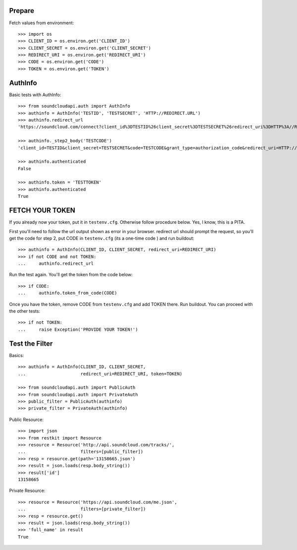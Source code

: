 Prepare
=======

Fetch values from environment::

    >>> import os
    >>> CLIENT_ID = os.environ.get('CLIENT_ID')
    >>> CLIENT_SECRET = os.environ.get('CLIENT_SECRET')    
    >>> REDIRECT_URI = os.environ.get('REDIRECT_URI')    
    >>> CODE = os.environ.get('CODE') 
    >>> TOKEN = os.environ.get('TOKEN') 

AuthInfo
========

Basic tests with AuthInfo:: 

    >>> from soundcloudapi.auth import AuthInfo
    >>> authinfo = AuthInfo('TESTID', 'TESTSECRET', 'HTTP://REDIRECT.URL')
    >>> authinfo.redirect_url   
    'https://soundcloud.com/connect?client_id%3DTESTID%26client_secret%3DTESTSECRET%26redirect_uri%3DHTTP%3A//REDIRECT.URL%26response_type%3Dcode%26scope%3Dnon-expiring'

    >>> authinfo._step2_body('TESTCODE')
    'client_id=TESTID&client_secret=TESTSECRET&code=TESTCODE&grant_type=authorization_code&redirect_uri=HTTP://REDIRECT.URL'
    
    >>> authinfo.authenticated
    False     
    
    >>> authinfo.token = 'TESTTOKEN'
    >>> authinfo.authenticated 
    True    

FETCH YOUR TOKEN
================

If you already now your token, put it in ``testenv.cfg``. Otherwise follow
procedure below. Yes, I know, this is a PITA.

First you'll need to follow the url output shown as error in your browser.
redirect url should prompt the request, so you'll get the code for step 2, put
CODE in ``testenv.cfg`` (its a one-time code ) and run buildout::    
   
    >>> authinfo = AuthInfo(CLIENT_ID, CLIENT_SECRET, redirect_uri=REDIRECT_URI)
    >>> if not CODE and not TOKEN:
    ...     authinfo.redirect_url    
    
    
Run the test again. You'll get the token from the code below::

    >>> if CODE:
    ...     authinfo.token_from_code(CODE)
    

Once you have the token, remove CODE from  ``testenv.cfg`` and add TOKEN there.
Run buildout. You can proceed with the other tests::

    >>> if not TOKEN:
    ...     raise Exception('PROVIDE YOUR TOKEN!')

Test the Filter
===============

Basics::

    >>> authinfo = AuthInfo(CLIENT_ID, CLIENT_SECRET, 
    ...                     redirect_uri=REDIRECT_URI, token=TOKEN)
    
    >>> from soundcloudapi.auth import PublicAuth
    >>> from soundcloudapi.auth import PrivateAuth
    >>> public_filter = PublicAuth(authinfo)
    >>> private_filter = PrivateAuth(authinfo)    

Public Resource::

    >>> import json
    >>> from restkit import Resource 
    >>> resource = Resource('http://api.soundcloud.com/tracks/',
    ...                     filters=[public_filter])  
    >>> resp = resource.get(path='13158665.json')
    >>> result = json.loads(resp.body_string())
    >>> result['id']
    13158665
    
Private Resource::
    
    >>> resource = Resource('https://api.soundcloud.com/me.json',
    ...                     filters=[private_filter])
    >>> resp = resource.get()
    >>> result = json.loads(resp.body_string())
    >>> 'full_name' in result
    True

    
